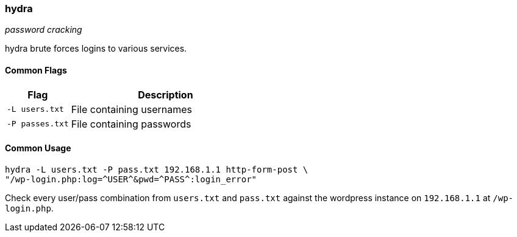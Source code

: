 === hydra
_password cracking_

hydra brute forces logins to various services.

==== Common Flags

[cols="1,3", options="header"]
|===
|Flag            |Description
|`-L users.txt`  |File containing usernames
|`-P passes.txt` |File containing passwords
|===

==== Common Usage

  hydra -L users.txt -P pass.txt 192.168.1.1 http-form-post \
  "/wp-login.php:log=^USER^&pwd=^PASS^:login_error"

Check every user/pass combination from `users.txt` and `pass.txt` against the wordpress instance on `192.168.1.1` at `/wp-login.php`.

<<<
